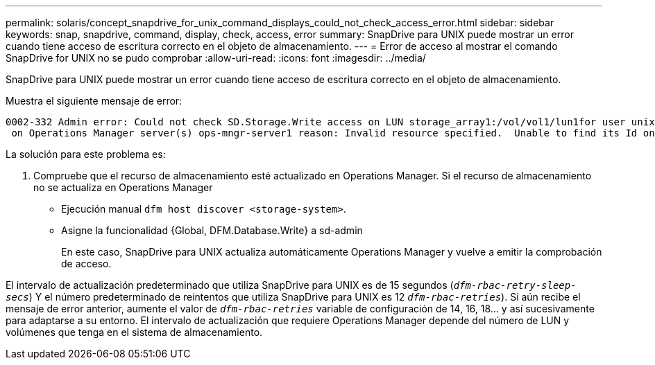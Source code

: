 ---
permalink: solaris/concept_snapdrive_for_unix_command_displays_could_not_check_access_error.html 
sidebar: sidebar 
keywords: snap, snapdrive, command, display, check, access, error 
summary: SnapDrive para UNIX puede mostrar un error cuando tiene acceso de escritura correcto en el objeto de almacenamiento. 
---
= Error de acceso al mostrar el comando SnapDrive for UNIX no se pudo comprobar
:allow-uri-read: 
:icons: font
:imagesdir: ../media/


[role="lead"]
SnapDrive para UNIX puede mostrar un error cuando tiene acceso de escritura correcto en el objeto de almacenamiento.

Muestra el siguiente mensaje de error:

[listing]
----
0002-332 Admin error: Could not check SD.Storage.Write access on LUN storage_array1:/vol/vol1/lun1for user unix-host\root
 on Operations Manager server(s) ops-mngr-server1 reason: Invalid resource specified.  Unable to find its Id on Operations Manager server ops-mngr-server1
----
La solución para este problema es:

. Compruebe que el recurso de almacenamiento esté actualizado en Operations Manager. Si el recurso de almacenamiento no se actualiza en Operations Manager
+
** Ejecución manual `dfm host discover <storage-system>`.
** Asigne la funcionalidad {Global, DFM.Database.Write} a sd-admin
+
En este caso, SnapDrive para UNIX actualiza automáticamente Operations Manager y vuelve a emitir la comprobación de acceso.





El intervalo de actualización predeterminado que utiliza SnapDrive para UNIX es de 15 segundos (`_dfm-rbac-retry-sleep-secs_`) Y el número predeterminado de reintentos que utiliza SnapDrive para UNIX es 12  `_dfm-rbac-retries_`). Si aún recibe el mensaje de error anterior, aumente el valor de `_dfm-rbac-retries_` variable de configuración de 14, 16, 18... y así sucesivamente para adaptarse a su entorno. El intervalo de actualización que requiere Operations Manager depende del número de LUN y volúmenes que tenga en el sistema de almacenamiento.
